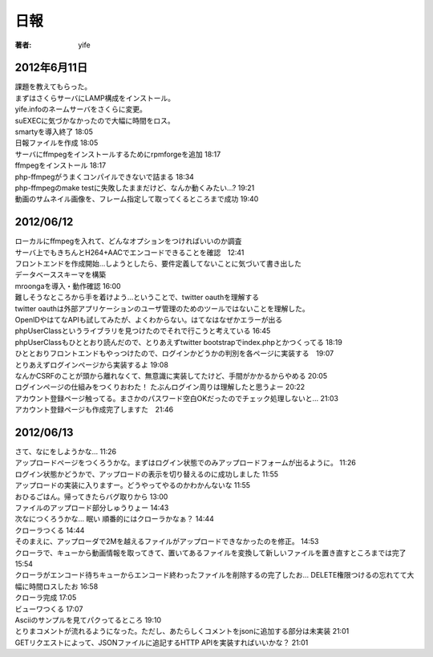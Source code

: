 =========================
日報
=========================

:著者: yife

2012年6月11日
======================

| 課題を教えてもらった。
| まずはさくらサーバにLAMP構成をインストール。
| yife.infoのネームサーバをさくらに変更。
| suEXECに気づかなかったので大幅に時間をロス。
| smartyを導入終了 18:05
| 日報ファイルを作成 18:05
| サーバにffmpegをインストールするためにrpmforgeを追加 18:17
| ffmpegをインストール 18:17
| php-ffmpegがうまくコンパイルできないで詰まる 18:34
| php-ffmpegのmake testに失敗したままだけど、なんか動くみたい...? 19:21
| 動画のサムネイル画像を、フレーム指定して取ってくるところまで成功 19:40

2012/06/12
=================================
| ローカルにffmpegを入れて、どんなオプションをつければいいのか調査
| サーバ上でもきちんとH264+AACでエンコードできることを確認　12:41
| フロントエンドを作成開始...しようとしたら、要件定義してないことに気づいて書き出した
| データベーススキーマを構築
| mroongaを導入・動作確認 16:00
| 難しそうなところから手を着けよう...ということで、twitter oauthを理解する
| twitter oauthは外部アプリケーションのユーザ管理のためのツールではないことを理解した。
| OpenIDやはてなAPIも試してみたが、よくわからない。はてなはなぜかエラーが出る
| phpUserClassというライブラリを見つけたのでそれで行こうと考えている 16:45
| phpUserClassもひととおり読んだので、とりあえずtwitter bootstrapでindex.phpとかつくってる 18:19
| ひととおりフロントエンドもやっつけたので、ログインかどうかの判別を各ページに実装する　19:07
| とりあえずログインページから実装するよ 19:08
| なんかCSRFのことが頭から離れなくて、無意識に実装してたけど、手間がかかるからやめる 20:05
| ログインページの仕組みをつくりおわた！ たぶんログイン周りは理解したと思うよー 20:22
| アカウント登録ページ触ってる。まさかのパスワード空白OKだったのでチェック処理しないと... 21:03
| アカウント登録ページも作成完了しますた　21:46

2012/06/13
=========================================
| さて、なにをしようかな... 11:26
| アップロードページをつくろうかな。まずはログイン状態でのみアップロードフォームが出るように。 11:26
| ログイン状態かどうかで、アップロードの表示を切り替えるのに成功しました 11:55
| アップロードの実装に入りますー。どうやってやるのかわかんないな 11:55
| おひるごはん。帰ってきたらバグ取りから 13:00
| ファイルのアップロード部分しゅうりょー 14:43
| 次なにつくろうかな... 眠い 順番的にはクローラかなぁ？ 14:44
| クローラつくる 14:44
| そのまえに、アップローダで2Mを越えるファイルがアップロードできなかったのを修正。 14:53
| クローラで、キューから動画情報を取ってきて、置いてあるファイルを変換して新しいファイルを置き直すところまでは完了 15:54
| クローラがエンコード待ちキューからエンコード終わったファイルを削除するの完了したお... DELETE権限つけるの忘れてて大幅に時間ロスしたお 16:58
| クローラ完成 17:05
| ビューワつくる 17:07
| Asciiのサンプルを見てパクってるところ 19:10
| とりまコメントが流れるようになった。ただし、あたらしくコメントをjsonに追加する部分は未実装 21:01
| GETリクエストによって、JSONファイルに追記するHTTP APIを実装すればいいかな？ 21:01